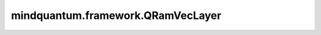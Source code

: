 mindquantum.framework.QRamVecLayer
==================================

.. py:class:: mindquantum.framework.QRamVecLayer(ham, circ, sim, n_thread=None, weight='normal')

    包含qram和ansatz线路的量子神经网络，qram将经典数据直接编码成量子态，ansatz线路的参数是可训练的参数。

    .. note::
        - 对于低于2.0.0版本的MindSpore，不支持将复数张量作为神经网络cell输入，因此我们应该将量子态拆分为实部和虚部，并将其用作输入张量。当MindSpore升级时，这种情况可能会改变。
        - 目前，我们无法计算测量结果相对于每个量子振幅的梯度。

    参数：
        - **ham** (Union[:class:`~.core.operators.Hamiltonian`, List[:class:`~.core.operators.Hamiltonian`]]) - 要想求期望值的哈密顿量或者一组哈密顿量。
        - **circ** (:class:`~.core.circuit.Circuit`) - 变分量子线路。
        - **sim** (:class:`~.simulator.Simulator`) - 做模拟所使用到的模拟器。
        - **n_thread** (int) - 运行一个batch的初始态时的并行数。如果是 ``None``，用单线程来运行。默认值： ``None``。
        - **weight** (Union[Tensor, str, Initializer, numbers.Number]) - 卷积核的初始化器。它可以是Tensor、字符串、Initializer或数字。指定字符串时，可以使用 ``'TruncatedNormal'``、 ``'Normal'``、 ``'Uniform'``、 ``'HeUniform'`` 和 ``'XavierUniform'`` 分布以及常量'One'和'Zero'分布中的值。别名 ``'xavier_uniform'``、 ``'he_uniform'``、 ``'ones'`` 和 ``'zeros'`` 是可以接受的。大写和小写都可以接受。有关更多详细信息，请参阅Initializer的值。默认值： ``'normal'``。

    输入：
        - **qs_r** (Tensor) - 量子态实部的Tensor，其shape为 :math:`(N, M)` ，其中 :math:`N` 表示batch大小， :math:`M` 表示全振幅量子态的长度。
        - **qs_i** (Tensor) - 量子态虚部的Tensor，其shape为 :math:`(N, M)` ，其中 :math:`N` 表示batch大小， :math:`M` 表示全振幅量子态的长度。

    输出：
        Tensor，hamiltonian的期望值。

    异常：
        - **ValueError** - 如果 `weight` 的shape长度不等于1，并且 `weight` 的shape[0]不等于 `weight_size`。
